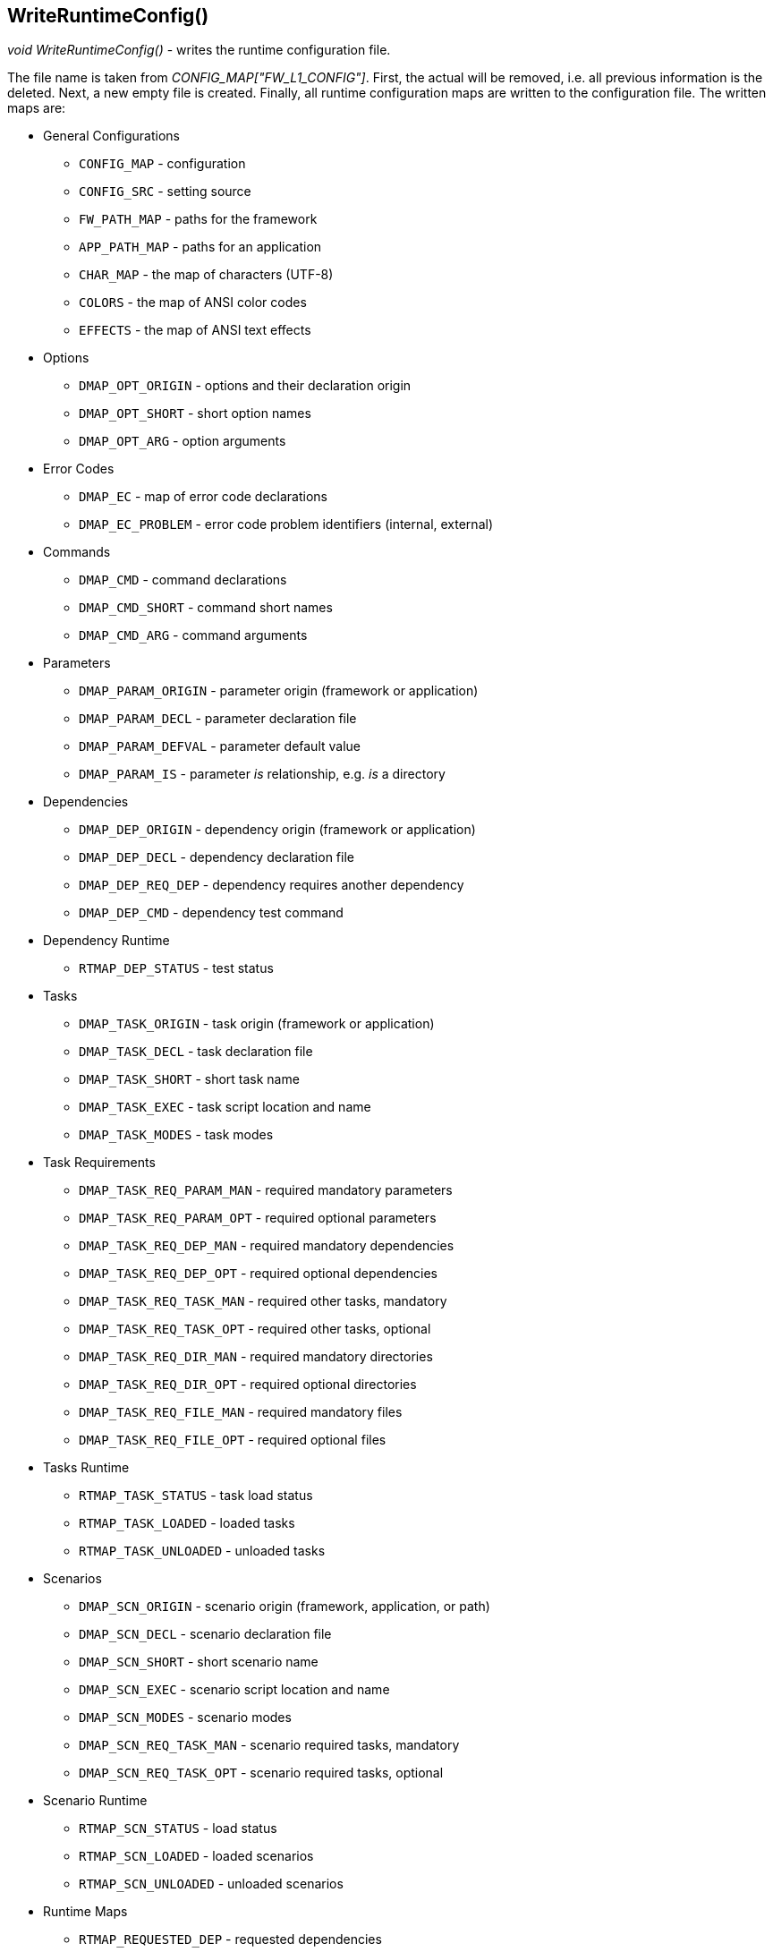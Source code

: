 //
// ============LICENSE_START=======================================================
// Copyright (C) 2018-2019 Sven van der Meer. All rights reserved.
// ================================================================================
// This file is licensed under the Creative Commons Attribution-ShareAlike 4.0 International Public License
// Full license text at https://creativecommons.org/licenses/by-sa/4.0/legalcode
// 
// SPDX-License-Identifier: CC-BY-SA-4.0
// ============LICENSE_END=========================================================
//
// @author     Sven van der Meer (vdmeer.sven@mykolab.com)
// @version    0.0.5
//


==  WriteRuntimeConfig()
_void WriteRuntimeConfig()_ - writes the runtime configuration file.

The file name is taken from _CONFIG_MAP["FW_L1_CONFIG"]_.
First, the actual will be removed, i.e. all previous information is the deleted.
Next, a new empty file is created.
Finally, all runtime configuration maps are written to the configuration file.
The written maps are:

* General Configurations
    ** `CONFIG_MAP` - configuration
    ** `CONFIG_SRC` - setting source
    ** `FW_PATH_MAP` - paths for the framework
    ** `APP_PATH_MAP` - paths for an application
    ** `CHAR_MAP` - the map of characters (UTF-8)
    ** `COLORS` - the map of ANSI color codes
    ** `EFFECTS` - the map of ANSI text effects
* Options
    ** `DMAP_OPT_ORIGIN` - options and their declaration origin
    ** `DMAP_OPT_SHORT` - short option names
    ** `DMAP_OPT_ARG` - option arguments
* Error Codes
    ** `DMAP_EC` - map of error code declarations
    ** `DMAP_EC_PROBLEM` - error code problem identifiers (internal, external)
* Commands
    ** `DMAP_CMD` - command declarations
    ** `DMAP_CMD_SHORT` - command short names
    ** `DMAP_CMD_ARG` - command arguments
* Parameters
    ** `DMAP_PARAM_ORIGIN` - parameter origin (framework or application)
    ** `DMAP_PARAM_DECL` - parameter declaration file
    ** `DMAP_PARAM_DEFVAL` - parameter default value
    ** `DMAP_PARAM_IS` - parameter _is_ relationship, e.g. _is_ a directory
* Dependencies
    ** `DMAP_DEP_ORIGIN` - dependency origin (framework or application)
    ** `DMAP_DEP_DECL` - dependency declaration file
    ** `DMAP_DEP_REQ_DEP` - dependency requires another dependency
    ** `DMAP_DEP_CMD` - dependency test command
* Dependency Runtime
    ** `RTMAP_DEP_STATUS` - test status
* Tasks
    ** `DMAP_TASK_ORIGIN` - task origin (framework or application)
    ** `DMAP_TASK_DECL` - task declaration file
    ** `DMAP_TASK_SHORT` - short task name
    ** `DMAP_TASK_EXEC` - task script location and name
    ** `DMAP_TASK_MODES` - task modes
* Task Requirements
    ** `DMAP_TASK_REQ_PARAM_MAN` - required mandatory parameters
    ** `DMAP_TASK_REQ_PARAM_OPT` - required optional parameters
    ** `DMAP_TASK_REQ_DEP_MAN` - required mandatory dependencies
    ** `DMAP_TASK_REQ_DEP_OPT` - required optional dependencies
    ** `DMAP_TASK_REQ_TASK_MAN` - required other tasks, mandatory
    ** `DMAP_TASK_REQ_TASK_OPT` - required other tasks, optional
    ** `DMAP_TASK_REQ_DIR_MAN` - required mandatory directories
    ** `DMAP_TASK_REQ_DIR_OPT` - required optional directories
    ** `DMAP_TASK_REQ_FILE_MAN` - required mandatory files
    ** `DMAP_TASK_REQ_FILE_OPT` - required optional files
* Tasks Runtime
    ** `RTMAP_TASK_STATUS` - task load status
    ** `RTMAP_TASK_LOADED` - loaded tasks
    ** `RTMAP_TASK_UNLOADED` - unloaded tasks
* Scenarios
    ** `DMAP_SCN_ORIGIN` - scenario origin (framework, application, or path)
    ** `DMAP_SCN_DECL` - scenario declaration file
    ** `DMAP_SCN_SHORT` - short scenario name
    ** `DMAP_SCN_EXEC` - scenario script location and name
    ** `DMAP_SCN_MODES` - scenario modes
    ** `DMAP_SCN_REQ_TASK_MAN` - scenario required tasks, mandatory
    ** `DMAP_SCN_REQ_TASK_OPT` - scenario required tasks, optional
* Scenario Runtime
    ** `RTMAP_SCN_STATUS` - load status
    ** `RTMAP_SCN_LOADED` - loaded scenarios
    ** `RTMAP_SCN_UNLOADED` - unloaded scenarios
* Runtime Maps
    ** `RTMAP_REQUESTED_DEP` - requested dependencies
    ** `RTMAP_REQUESTED_PARAM` - requested parameters
* Description Maps
    ** `DMAP_CMD_DESCR` - commands
    ** `DMAP_DEP_DESCR` - dependencies
    ** `DMAP_EC_DESCR` - error codes
    ** `DMAP_OPT_DESCR` - options
    ** `DMAP_PARAM_DESCR` - parameters
    ** `DMAP_TASK_DESCR` - tasks
    ** `DMAP_SCN_DESCR` - scenarios


*Examples*

[source%nowrap,bash,linenums]
----
WriteRuntimeConfig
----

The example above calls the function to write the runtime configuration file.
